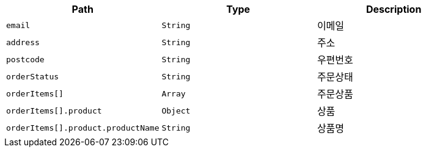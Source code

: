 |===
|Path|Type|Description

|`+email+`
|`+String+`
|이메일

|`+address+`
|`+String+`
|주소

|`+postcode+`
|`+String+`
|우편번호

|`+orderStatus+`
|`+String+`
|주문상태

|`+orderItems[]+`
|`+Array+`
|주문상품

|`+orderItems[].product+`
|`+Object+`
|상품

|`+orderItems[].product.productName+`
|`+String+`
|상품명

|===